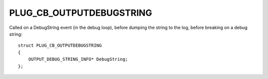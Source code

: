 PLUG_CB_OUTPUTDEBUGSTRING
=========================
Called on a DebugString event (in the debug loop), before dumping the string to the log, before breaking on a debug string:

::

    struct PLUG_CB_OUTPUTDEBUGSTRING 
    {
        OUTPUT_DEBUG_STRING_INFO* DebugString;
    };
